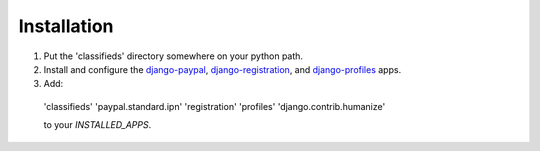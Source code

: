 
Installation
============

1. Put the 'classifieds' directory somewhere on your python path.

2. Install and configure the `django-paypal <http://github.com/johnboxall/django-paypal>`_, `django-registration <http://bitbucket.org/ubernostrum/django-registration/wiki/Home>`_, and `django-profiles <http://bitbucket.org/ubernostrum/django-profiles/wiki/Home>`_ apps.

3. Add:

  'classifieds'
  'paypal.standard.ipn'
  'registration'
  'profiles'
  'django.contrib.humanize'

  to your `INSTALLED_APPS`.


